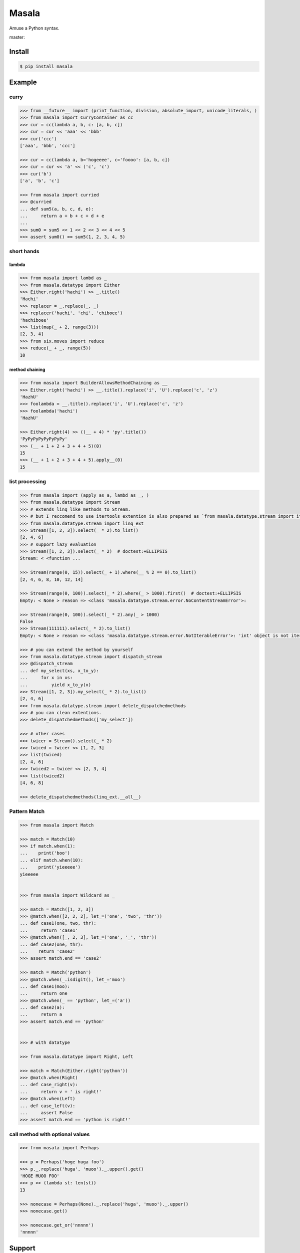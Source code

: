
=================================================================
Masala
=================================================================

Amuse a Python syntax.

master:

.. image:: https://travis-ci.org/hachibeeDI/masala.svg?branch=master
    :target: https://travis-ci.org/hachibeeDI/masala


Install
=================================================================

.. code-block:: bash

   $ pip install masala


Example
=================================================================


curry
-----------------------------------------------------------------


.. code-block:: python

   >>> from __future__ import (print_function, division, absolute_import, unicode_literals, )
   >>> from masala import CurryContainer as cc
   >>> cur = cc(lambda a, b, c: [a, b, c])
   >>> cur = cur << 'aaa' << 'bbb'
   >>> cur('ccc')
   ['aaa', 'bbb', 'ccc']

   >>> cur = cc(lambda a, b='hogeeee', c='foooo': [a, b, c])
   >>> cur = cur << 'a' << ('c', 'c')
   >>> cur('b')
   ['a', 'b', 'c']

   >>> from masala import curried
   >>> @curried
   ... def sum5(a, b, c, d, e):
   ...     return a + b + c + d + e
   ...
   >>> sum0 = sum5 << 1 << 2 << 3 << 4 << 5
   >>> assert sum0() == sum5(1, 2, 3, 4, 5)



short hands
-----------------------------------------------------------------

lambda
^^^^^^^^^^^^^^^^^^^^^^^^^^^^^^^^^^^^^^^^^^^^^^^^^^^^^^^^^^^^^^^^^

.. code-block:: python

   >>> from masala import lambd as _
   >>> from masala.datatype import Either
   >>> Either.right('hachi') >> _.title()
   'Hachi'
   >>> replacer = _.replace(_, _)
   >>> replacer('hachi', 'chi', 'chiboee')
   'hachiboee'
   >>> list(map(_ + 2, range(3)))
   [2, 3, 4]
   >>> from six.moves import reduce
   >>> reduce(_ + _, range(5))
   10


method chaining
^^^^^^^^^^^^^^^^^^^^^^^^^^^^^^^^^^^^^^^^^^^^^^^^^^^^^^^^^^^^^^^^^


.. code-block:: python

   >>> from masala import BuilderAllowsMethodChaining as __
   >>> Either.right('hachi') >> __.title().replace('i', 'U').replace('c', 'z')
   'HazhU'
   >>> foolambda = __.title().replace('i', 'U').replace('c', 'z')
   >>> foolambda('hachi')
   'HazhU'

   >>> Either.right(4) >> ((__ + 4) * 'py'.title())
   'PyPyPyPyPyPyPyPy'
   >>> (__ + 1 + 2 + 3 + 4 + 5)(0)
   15
   >>> (__ + 1 + 2 + 3 + 4 + 5).apply__(0)
   15


list processing
-----------------------------------------------------------------


.. code-block:: python

   >>> from masala import (apply as a, lambd as _, )
   >>> from masala.datatype import Stream
   >>> # extends linq like methods to Stream.
   >>> # but I reccomend to use itertools extention is also prepared as `from masala.datatype.stream import itertools_ext`
   >>> from masala.datatype.stream import linq_ext
   >>> Stream([1, 2, 3]).select(_ * 2).to_list()
   [2, 4, 6]
   >>> # support lazy evaluation
   >>> Stream([1, 2, 3]).select(_ * 2)  # doctest:+ELLIPSIS
   Stream: < <function ...

   >>> Stream(range(0, 15)).select(_ + 1).where(__ % 2 == 0).to_list()
   [2, 4, 6, 8, 10, 12, 14]

   >>> Stream(range(0, 100)).select(_ * 2).where(_ > 1000).first()  # doctest:+ELLIPSIS
   Empty: < None > reason => <class 'masala.datatype.stream.error.NoContentStreamError'>:

   >>> Stream(range(0, 100)).select(_ * 2).any(_ > 1000)
   False
   >>> Stream(111111).select(_ * 2).to_list()
   Empty: < None > reason => <class 'masala.datatype.stream.error.NotIterableError'>: 'int' object is not iterable

   >>> # you can extend the method by yourself
   >>> from masala.datatype.stream import dispatch_stream
   >>> @dispatch_stream
   ... def my_select(xs, x_to_y):
   ...     for x in xs:
   ...         yield x_to_y(x)
   >>> Stream([1, 2, 3]).my_select(_ * 2).to_list()
   [2, 4, 6]
   >>> from masala.datatype.stream import delete_dispatchedmethods
   >>> # you can clean extentions.
   >>> delete_dispatchedmethods(['my_select'])

   >>> # other cases
   >>> twicer = Stream().select(_ * 2)
   >>> twiced = twicer << [1, 2, 3]
   >>> list(twiced)
   [2, 4, 6]
   >>> twiced2 = twicer << [2, 3, 4]
   >>> list(twiced2)
   [4, 6, 8]

   >>> delete_dispatchedmethods(linq_ext.__all__)



Pattern Match
-----------------------------------------------------------------


.. code-block:: python

   >>> from masala import Match

   >>> match = Match(10)
   >>> if match.when(1):
   ...    print('boo')
   ... elif match.when(10):
   ...    print('yieeeee')
   yieeeee


   >>> from masala import Wildcard as _

   >>> match = Match([1, 2, 3])
   >>> @match.when([2, 2, 2], let_=('one', 'two', 'thr'))
   ... def case1(one, two, thr):
   ...     return 'case1'
   >>> @match.when([_, 2, 3], let_=('one', '_', 'thr'))
   ... def case2(one, thr):
   ...    return 'case2'
   >>> assert match.end == 'case2'

   >>> match = Match('python')
   >>> @match.when(_.isdigit(), let_='moo')
   ... def case1(moo):
   ...     return one
   >>> @match.when(_ == 'python', let_=('a'))
   ... def case2(a):
   ...     return a
   >>> assert match.end == 'python'


   >>> # with datatype

   >>> from masala.datatype import Right, Left

   >>> match = Match(Either.right('python'))
   >>> @match.when(Right)
   ... def case_right(v):
   ...     return v + ' is right!'
   >>> @match.when(Left)
   ... def case_left(v):
   ...     assert False
   >>> assert match.end == 'python is right!'



call method with optional values
-----------------------------------------------------------------

.. code-block:: python

   >>> from masala import Perhaps

   >>> p = Perhaps('hoge huga foo')
   >>> p._.replace('huga', 'muoo')._.upper().get()
   'HOGE MUOO FOO'
   >>> p >> (lambda st: len(st))
   13

   >>> nonecase = Perhaps(None)._.replace('huga', 'muoo')._.upper()
   >>> nonecase.get()

   >>> nonecase.get_or('nnnnn')
   'nnnnn'


Support
=================================================================

tested version of Python is

- 2.7
- 3.4


LICENCE
=================================================================

MIT

Author
=================================================================

[OGURA_Daiki](https://github.com/hachibeeDI)

